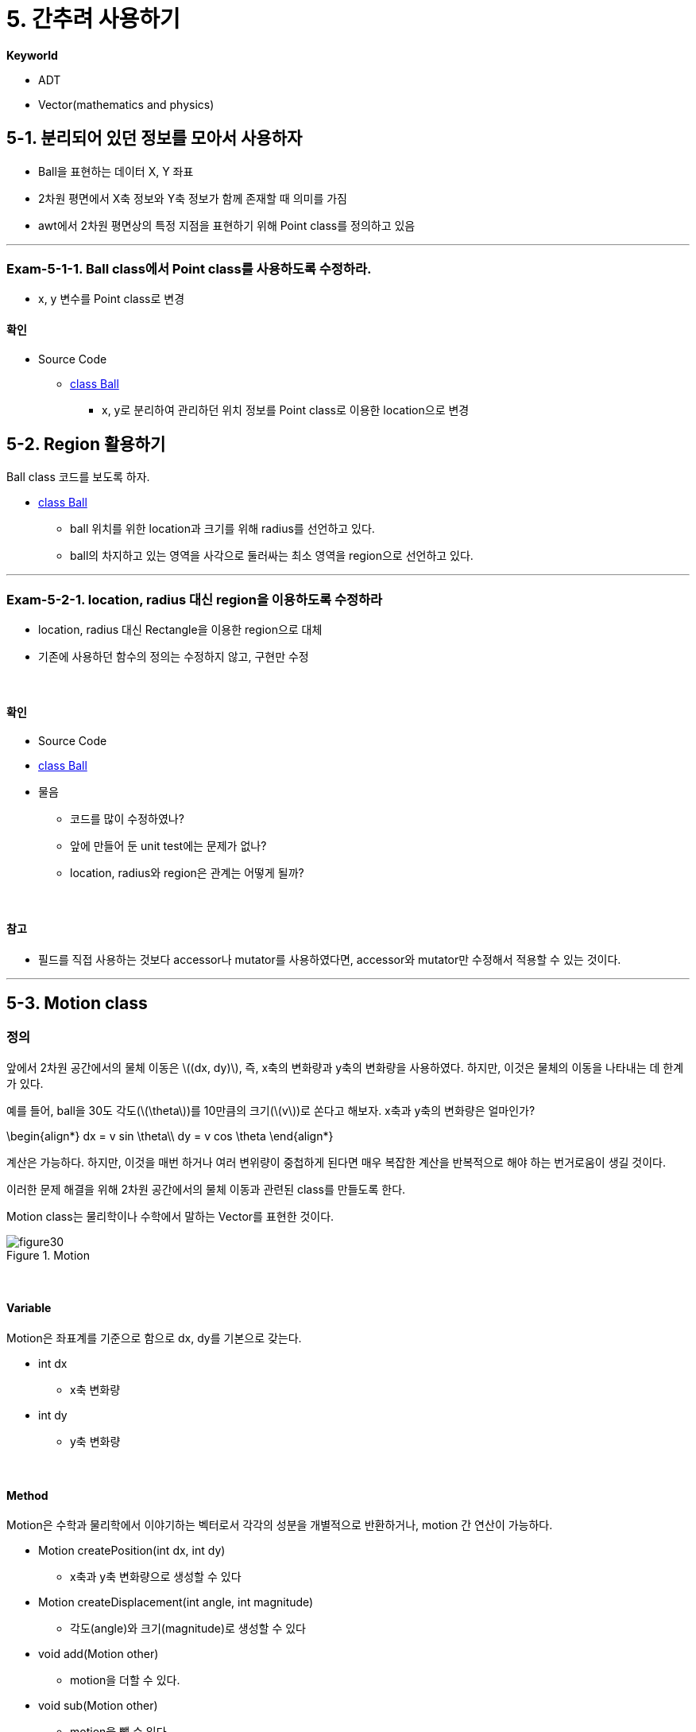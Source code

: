 :stem: latexmath

= 5. 간추려 사용하기

**Keyworld**

* ADT
* Vector(mathematics and physics)

== 5-1. 분리되어 있던 정보를 모아서 사용하자

* Ball을 표현하는 데이터 X, Y 좌표
* 2차원 평면에서 X축 정보와 Y축 정보가 함께 존재할 때 의미를 가짐
* awt에서 2차원 평면상의 특정 지점을 표현하기 위해 Point class를 정의하고 있음

--- 

=== Exam-5-1-1. Ball class에서 Point class를 사용하도록 수정하라.

* x, y 변수를 Point class로 변경

==== 확인

* Source Code
** link:./example/chapter05/src/main/java/com/nhnacademy/exam050101/Ball.java[class Ball]
*** x, y로 분리하여 관리하던 위치 정보를 Point class로 이용한 location으로 변경


== 5-2. Region 활용하기

Ball class 코드를 보도록 하자.

** link:./example/chapter05/src/main/java/com/nhnacademy/exam050101/Ball.java[class Ball]

* ball 위치를 위한 location과 크기를 위해 radius를 선언하고 있다.
* ball의 차지하고 있는 영역을 사각으로 둘러싸는 최소 영역을 region으로 선언하고 있다.

---

=== Exam-5-2-1. location, radius 대신 region을 이용하도록 수정하라

* location, radius 대신 Rectangle을 이용한 region으로 대체
* 기존에 사용하던 함수의 정의는 수정하지 않고, 구현만 수정

{empty} +

==== 확인

* Source Code
* link:./example/chapter05/src/main/java/com/nhnacademy/exam050201/Ball.java[class Ball]
* 물음
** 코드를 많이 수정하였나?
** 앞에 만들어 둔 unit test에는 문제가 없나?
** location, radius와 region은 관계는 어떻게 될까?

{empty} +

==== 참고

* 필드를 직접 사용하는 것보다 accessor나 mutator를 사용하였다면, accessor와 mutator만 수정해서 적용할 수 있는 것이다.

---

== 5-3. Motion class

=== 정의

앞에서 2차원 공간에서의 물체 이동은 stem:[(dx, dy)], 즉, x축의 변화량과 y축의 변화량을 사용하였다. 하지만, 이것은 물체의 이동을 나타내는 데 한계가 있다.

예를 들어, ball을 30도 각도(stem:[\theta])를 10만큼의 크기(stem:[v])로 쏜다고 해보자. x축과 y축의 변화량은 얼마인가?

$$
\begin{align*}
dx = v sin \theta\\
dy = v cos \theta
\end{align*}
$$

계산은 가능하다. 하지만, 이것을 매번 하거나 여러 변위량이 중첩하게 된다면 매우 복잡한 계산을 반복적으로 해야 하는 번거로움이 생길 것이다.

이러한 문제 해결을 위해 2차원 공간에서의 물체 이동과 관련된 class를 만들도록 한다.

Motion class는 물리학이나 수학에서 말하는 Vector를 표현한 것이다.

image::./image/figure30.png"[title="Motion",align=center]


{empty} +

==== Variable

Motion은 좌표계를 기준으로 함으로 dx, dy를 기본으로 갖는다.

* int dx
** x축 변화량
* int dy
** y축 변화량

{empty} +

==== Method

Motion은 수학과 물리학에서 이야기하는 벡터로서 각각의 성분을 개별적으로 반환하거나, motion 간 연산이 가능하다.

* Motion createPosition(int dx, int dy)
** x축과 y축 변화량으로 생성할 수 있다
* Motion createDisplacement(int angle, int magnitude)
** 각도(angle)와 크기(magnitude)로 생성할 수 있다
* void add(Motion other)
** motion을 더할 수 있다.
* void sub(Motion other)
** motion을 뺄 수 있다.
* int getDX()
** X축 변화량
* int getDY()
** Y축 변화량
* int getAngle()
** X축 +방향을 기준으로한 각도
* int getMagnitude()
** 크기
* void turnDX() 
** Y축을 기준으로 방향 전환
** x => -x
* void turnDY() 
** X축을 기준으로 방향 전환
** y => -y

---

=== Exam-5-3-1. Motion class를 구현하라

* x축과 y축의 변화량을 줄 경우와 각도와 크기를 줄 경우를 구분하기 어렵다(정수와 실수로 구분할 수는 있지만….)
* Motion을  정의하고, 생성자는 class 함수로 정의한다.
** x축과 y축의 변화량은 createPosition
** 각도와 크기는 createDisplacement

{empty} +

==== 확인

* Source Code
** link:./example/chapter05/src/main/java/com/nhnacademy/exam050301/Motion.java[class Motion]
* 물음
* Position Vector와  Displacement Vector간에는 변환이 자유롭다. 여기서도 그러한가?
* 그렇지 않다면 무엇이 문제인가? 
* 해결 방법은?

--- 

=== Exam-5-3-2. Motion class를 JUnit으로 확인하라.

* Motion class는 내부 연산, getter, setter로 구성되어, JUnit 이용한 단위 테스트 적용 가능

{empty} +

==== 확인

* Source Code
** link:./example/chapter05/src/test/java/com/nhnacademy/exam050302/TestMotion.java[class TestMotion]
* Motion class의 instance를 생성하여, 미리 계산된 값과 동일하게 나오는지 확인

== 5-4. 공간에서의 이동

공간에서의 이동은 물체가 방향과 크기(motion)에 따라 위치가 변하는 것을 말하며, 이를 Motion class로 정의하였다.

=== Ball의 이동

앞의 MovableBall은 단위 이동량을 dx, dy로 설정하였다.
이것은 방향성을 갖는 힘 또는 에너지인 하나의 데이터를 두개의 정보로 나누어 관리하는 것으로 바람직하지 않고,
프로그램 상에서 오류가 발생할 가능성도 높아진다.

예를 들어, 여러개의 Motion을 관리할 경우, 다음과 같은 문제가 발생할 수 있다.
* 여러개의 이동량 데이터가 존재할 경우, dx, dy가 분리되어 관리됨.(예를 들어, dx 배열, dy 배열)
* 함께 관리되어야 할 데이터가 3개 이상으로 늘어날 경우, 더욱 복잡해 짐.
* Position, Displacement 등의 변환이 빈번할 경우, 코드 복잡성이 높아짐.
** 특정 데이터에서 값을 얻어내는 것이 아닌 함수등을 통해서 계산해 내야함.

MovableBall에 Motion class로 변경하여 적용해 보자.

---

=== Exam-5-4-1. 단위 이동량stem:[(dx, dy)]을 Motion class로 수정하라

* MovableBall에 정의되어 있는 이동량 관련 변수를 수정하라.
* 불필요한 함수는 제거하거나 변경하라.
* MovableBallTest를 수정하여 테스트 코드를 작성하라.
* 다음 코드를 참고하라.
** 변경 전
+
[source,java]
----
public class MovableBall extends Ball {
    int dx = 0;
    int dy = 0;
    long movementCount = 0;
        ...
}
----
** 변경 후
+
[source,java]
----
public class MovableBall extends Ball {
    Motion motion = new Motion();
    long movementCount = 0;
        ...
}
----

{empty} +

==== 확인

* Source Code
** link:./example/chapter05/src/main/java/com/nhnacademy/exam050401/MovableBall.java[class MovableBall] 
* 물음
** 무엇이 달라지고, 그 의미는 무엇인가?
** 코드의 복잡도는 어떻게 달라졌는가?

---

link:./index.adoc[돌아가기]